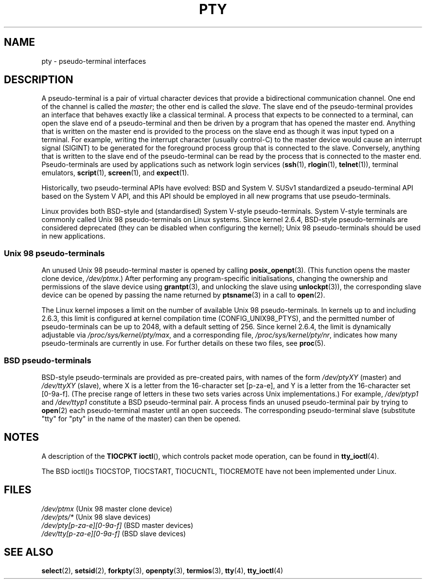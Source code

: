 .\" Hey Emacs! This file is -*- nroff -*- source.
.\"
.\" Copyright (C) 2005 Michael Kerrisk <mtk-manpages@gmx.net>
.\"
.\" Permission is granted to make and distribute verbatim copies of this
.\" manual provided the copyright notice and this permission notice are
.\" preserved on all copies.
.\"
.\" Permission is granted to copy and distribute modified versions of this
.\" manual under the conditions for verbatim copying, provided that the
.\" entire resulting derived work is distributed under the terms of a
.\" permission notice identical to this one.
.\" 
.\" Since the Linux kernel and libraries are constantly changing, this
.\" manual page may be incorrect or out-of-date.  The author(s) assume no
.\" responsibility for errors or omissions, or for damages resulting from
.\" the use of the information contained herein.  
.\" 
.\" Formatted or processed versions of this manual, if unaccompanied by
.\" the source, must acknowledge the copyright and authors of this work.
.\"
.TH PTY 7 2005-10-10 "Linux 2.6.14" "Linux Programmer's Manual"
.SH NAME
pty - pseudo-terminal interfaces
.SH DESCRIPTION
A pseudo-terminal is a pair of virtual character devices that 
provide a bidirectional communication channel.  
One end of the channel is called the 
.IR master ;
the other end is called the 
.IR slave .
The slave end of the pseudo-terminal provides an interface
that behaves exactly like a classical terminal.
A process that expects to be connected to a terminal,
can open the slave end of a pseudo-terminal and
then be driven by a program that has opened the master end.
Anything that is written on the master end is provided to the process 
on the slave end as though it was input typed on a terminal. 
For example, writing the interrupt character (usually control-C)
to the master device would cause an interrupt signal (SIGINT)
to be generated for the foreground process group 
that is connected to the slave.
Conversely, anything that is written to the slave end of the 
pseudo-terminal can be read by the process that is connected to 
the master end.
Pseudo-terminals are used by applications such as network login services
.RB ( ssh "(1), " rlogin "(1), " telnet (1)),
terminal emulators,
.BR script (1),
.BR screen (1),
and
.BR expect (1).

Historically, two pseudo-terminal APIs have evolved: BSD and System V.
SUSv1 standardized a pseudo-terminal API based on the System V API,
and this API should be employed in all new programs that use 
pseudo-terminals.

Linux provides both BSD-style and (standardised) System V-style 
pseudo-terminals.
System V-style terminals are commonly called Unix 98 pseudo-terminals 
on Linux systems.
Since kernel 2.6.4, BSD-style pseudo-terminals are considered deprecated
(they can be disabled when configuring the kernel); 
Unix 98 pseudo-terminals should be used in new applications.
.SS "Unix 98 pseudo-terminals"
An unused Unix 98 pseudo-terminal master is opened by calling 
.BR posix_openpt (3).
(This function opens the master clone device,
.IR /dev/ptmx .)
After performing any program-specific initialisations,
changing the ownership and permissions of the slave device using 
.BR grantpt (3),
and unlocking the slave using 
.BR unlockpt (3)),
the corresponding slave device can be opened by passing
the name returned by 
.BR ptsname (3)
in a call to
.BR open (2).

The Linux kernel imposes a limit on the number of available
Unix 98 pseudo-terminals.
In kernels up to and including 2.6.3, this limit is configured
at kernel compilation time (CONFIG_UNIX98_PTYS), 
and the permitted number of pseudo-terminals can be up to 2048,
with a default setting of 256.
Since kernel 2.6.4, the limit is dynamically adjustable via 
.IR /proc/sys/kernel/pty/max ,
and a corresponding file,
.IR /proc/sys/kernel/pty/nr ,
indicates how many pseudo-terminals are currently in use.
For further details on these two files, see
.BR proc (5).
.SS "BSD pseudo-terminals"
BSD-style pseudo-terminals are provided as pre-created pairs, with
names of the form 
.I /dev/ptyXY
(master) and
.I /dev/ttyXY
(slave),
where X is a letter from the 16-character set [p-za-e],
and Y is a letter from the 16-character set [0-9a-f].
(The precise range of letters in these two sets varies across Unix 
implementations.)
For example,
.I /dev/ptyp1
and
.I /dev/ttyp1
constitute a BSD pseudo-terminal pair.
A process finds an unused pseudo-terminal pair by trying to 
.BR open (2)
each pseudo-terminal master until an open succeeds.
The corresponding pseudo-terminal slave (substitute "tty" 
for "pty" in the name of the master) can then be opened.
.SH "NOTES"
A description of the 
.B TIOCPKT 
.BR ioctl (), 
which controls packet mode operation, can be found in
.BR tty_ioctl (4).

The  BSD  ioctl()s TIOCSTOP, TIOCSTART, TIOCUCNTL, TIOCREMOTE have
not been implemented under Linux.
.SH "FILES"
.I /dev/ptmx 
(Unix 98 master clone device)
.br
.I /dev/pts/*
(Unix 98 slave devices)
.br
.I /dev/pty[p-za-e][0-9a-f] 
(BSD master devices)
.br
.I /dev/tty[p-za-e][0-9a-f] 
(BSD slave devices)
.I
.SH "SEE ALSO"
.BR select (2),
.BR setsid (2),
.BR forkpty (3),
.BR openpty (3),
.BR termios (3),
.BR tty (4),
.BR tty_ioctl (4)

